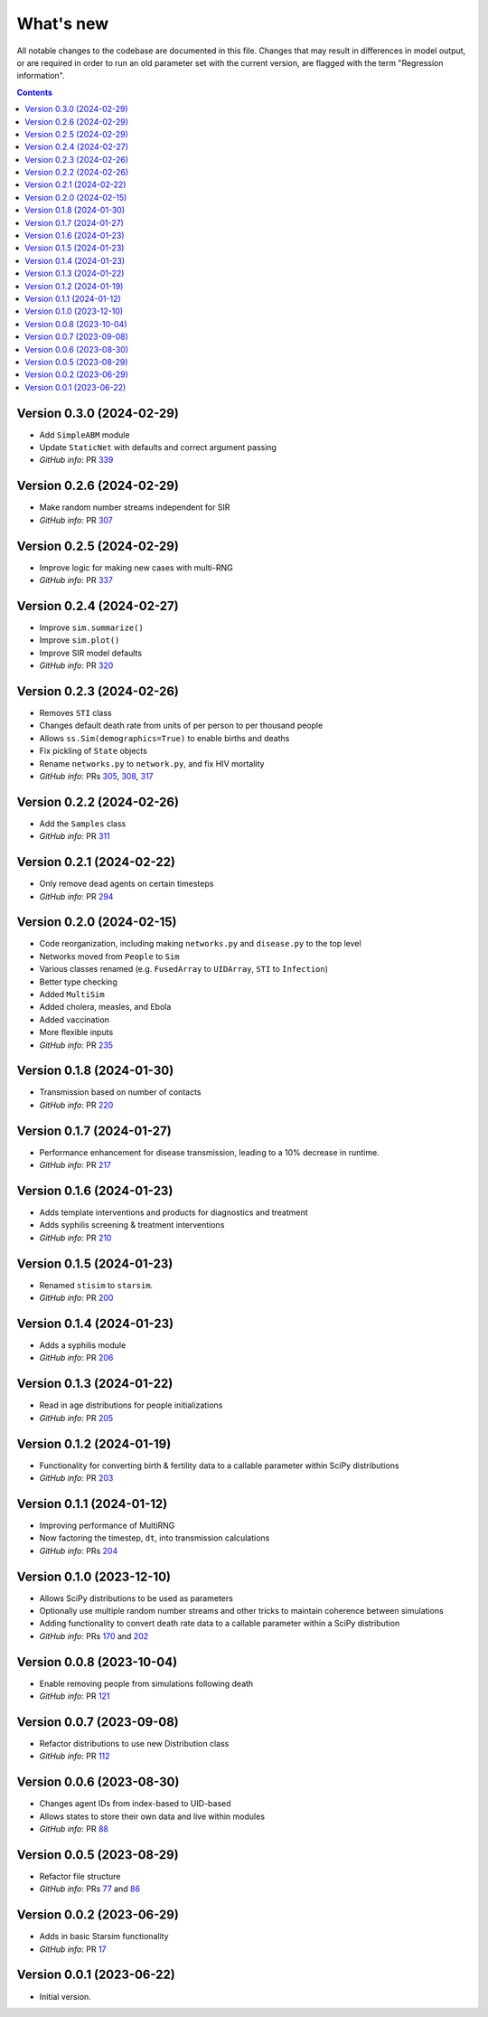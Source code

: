 ==========
What's new
==========

All notable changes to the codebase are documented in this file. Changes that may result in differences in model output, or are required in order to run an old parameter set with the current version, are flagged with the term "Regression information".

.. contents:: **Contents**
   :local:
   :depth: 1


Version 0.3.0 (2024-02-29)
--------------------------
- Add ``SimpleABM`` module
- Update ``StaticNet`` with defaults and correct argument passing
- *GitHub info*: PR `339 <https://github.com/amath-idm/stisim/pull/339>`_


Version 0.2.6 (2024-02-29)
--------------------------
- Make random number streams independent for SIR
- *GitHub info*: PR `307 <https://github.com/amath-idm/stisim/pull/307>`_


Version 0.2.5 (2024-02-29)
--------------------------
- Improve logic for making new cases with multi-RNG
- *GitHub info*: PR `337 <https://github.com/amath-idm/stisim/pull/337>`_


Version 0.2.4 (2024-02-27)
--------------------------
- Improve ``sim.summarize()``
- Improve ``sim.plot()``
- Improve SIR model defaults
- *GitHub info*: PR `320 <https://github.com/amath-idm/stisim/pull/320>`_


Version 0.2.3 (2024-02-26)
--------------------------
- Removes ``STI`` class
- Changes default death rate from units of per person to per thousand people
- Allows ``ss.Sim(demographics=True)`` to enable births and deaths
- Fix pickling of ``State`` objects
- Rename ``networks.py`` to ``network.py``, and fix HIV mortality
- *GitHub info*: PRs `305 <https://github.com/amath-idm/stisim/pull/305>`_, `308 <https://github.com/amath-idm/stisim/pull/308>`_, `317 <https://github.com/amath-idm/stisim/pull/317>`_


Version 0.2.2 (2024-02-26)
--------------------------
- Add the ``Samples`` class
- *GitHub info*: PR `311 <https://github.com/amath-idm/stisim/pull/311>`_


Version 0.2.1 (2024-02-22)
--------------------------
- Only remove dead agents on certain timesteps
- *GitHub info*: PR `294 <https://github.com/amath-idm/stisim/pull/294>`_


Version 0.2.0 (2024-02-15)
--------------------------
- Code reorganization, including making ``networks.py`` and ``disease.py`` to the top level
- Networks moved from ``People`` to ``Sim``
- Various classes renamed (e.g. ``FusedArray`` to ``UIDArray``, ``STI`` to ``Infection``)
- Better type checking
- Added ``MultiSim``
- Added cholera, measles, and Ebola
- Added vaccination
- More flexible inputs
- *GitHub info*: PR `235 <https://github.com/amath-idm/stisim/pull/235>`_


Version 0.1.8 (2024-01-30)
--------------------------
- Transmission based on number of contacts
- *GitHub info*: PR `220 <https://github.com/amath-idm/stisim/pull/220>`_


Version 0.1.7 (2024-01-27)
--------------------------
- Performance enhancement for disease transmission, leading to a 10% decrease in runtime.
- *GitHub info*: PR `217 <https://github.com/amath-idm/stisim/pull/217>`_


Version 0.1.6 (2024-01-23)
--------------------------
- Adds template interventions and products for diagnostics and treatment
- Adds syphilis screening & treatment interventions
- *GitHub info*: PR `210 <https://github.com/amath-idm/stisim/pull/210>`_


Version 0.1.5 (2024-01-23)
--------------------------
- Renamed ``stisim`` to ``starsim``.
- *GitHub info*: PR `200 <https://github.com/amath-idm/stisim/pull/200>`_


Version 0.1.4 (2024-01-23)
--------------------------
- Adds a syphilis module
- *GitHub info*: PR `206 <https://github.com/amath-idm/stisim/pull/206>`_


Version 0.1.3 (2024-01-22)
--------------------------
- Read in age distributions for people initializations 
- *GitHub info*: PR `205 <https://github.com/amath-idm/stisim/pull/205>`_


Version 0.1.2 (2024-01-19)
--------------------------
- Functionality for converting birth & fertility data to a callable parameter within SciPy distributions
- *GitHub info*: PR `203 <https://github.com/amath-idm/stisim/pull/203>`_


Version 0.1.1 (2024-01-12)
--------------------------
- Improving performance of MultiRNG
- Now factoring the timestep, ``dt``, into transmission calculations
- *GitHub info*: PRs `204 <https://github.com/amath-idm/stisim/pull/204>`_


Version 0.1.0 (2023-12-10)
--------------------------
- Allows SciPy distributions to be used as parameters
- Optionally use multiple random number streams and other tricks to maintain coherence between simulations
- Adding functionality to convert death rate data to a callable parameter within a SciPy distribution
- *GitHub info*: PRs `170 <https://github.com/amath-idm/stisim/pull/170>`_ and `202 <https://github.com/amath-idm/stisim/pull/202>`_


Version 0.0.8 (2023-10-04)
--------------------------
- Enable removing people from simulations following death
- *GitHub info*: PR `121 <https://github.com/amath-idm/stisim/pull/121>`_


Version 0.0.7 (2023-09-08)
--------------------------
- Refactor distributions to use new Distribution class
- *GitHub info*: PR `112 <https://github.com/amath-idm/stisim/pull/112>`_


Version 0.0.6 (2023-08-30)
--------------------------
- Changes agent IDs from index-based to UID-based
- Allows states to store their own data and live within modules
- *GitHub info*: PR `88 <https://github.com/amath-idm/stisim/pull/88>`_


Version 0.0.5 (2023-08-29)
--------------------------
- Refactor file structure 
- *GitHub info*: PRs `77 <https://github.com/amath-idm/stisim/pull/77>`_ and `86 <https://github.com/amath-idm/stisim/pull/86>`_


Version 0.0.2 (2023-06-29)
--------------------------
- Adds in basic Starsim functionality
- *GitHub info*: PR `17 <https://github.com/amath-idm/stisim/pull/17>`__


Version 0.0.1 (2023-06-22)
--------------------------
- Initial version.
